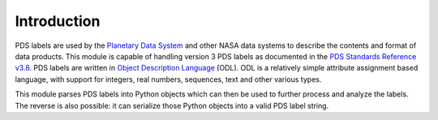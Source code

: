 Introduction
============
PDS labels are used by the `Planetary Data System`_ and other NASA data systems
to describe the contents and format of data products. This module is capable of
handling version 3 PDS labels as documented in the 
`PDS Standards Reference v3.8`_. PDS labels are written in
`Object Description Language`_ (ODL). ODL is a relatively simple attribute
assignment based language, with support for integers, real numbers, sequences,
text and other various types.

This module parses PDS labels into Python objects which can then be used
to further process and analyze the labels. The reverse is also possible: it can
serialize those Python objects into a valid PDS label string.

.. _Planetary Data System: http://pds.jpl.nasa.gov/

.. _Object Description Language:
   https://pds.jpl.nasa.gov/documents/sr/Chapter12.pdf
   
.. _PDS Standards Reference v3.8: 
   http://pds.jpl.nasa.gov/documents/sr/StdRef_20090227_v3.8.pdf

.. vim: tabstop=1 expandtab
